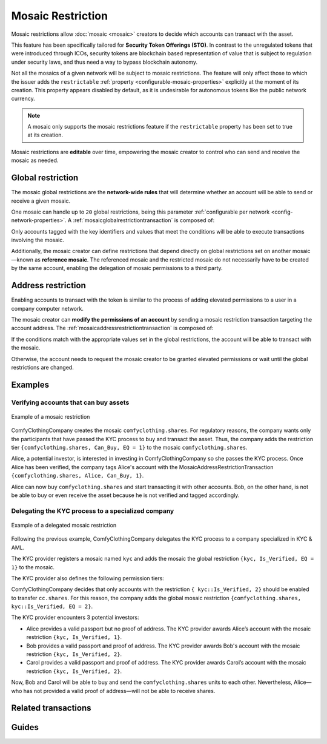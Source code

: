 ##################
Mosaic Restriction
##################

Mosaic restrictions allow :doc:`mosaic <mosaic>` creators to decide which accounts can transact with the asset.

This feature has been specifically tailored for **Security Token Offerings (STO)**.
In contrast to the unregulated tokens that were introduced through ICOs, security tokens are blockchain based representation of value that is subject to regulation under security laws, and thus need a way to bypass blockchain autonomy.

Not all the mosaics of a given network will be subject to mosaic restrictions.
The feature will only affect those to which the issuer adds the ``restrictable`` :ref:`property <configurable-mosaic-properties>` explicitly at the moment of its creation.
This property appears disabled by default, as it is undesirable for autonomous tokens like the public network currency.

.. note:: A mosaic only supports the mosaic restrictions feature if the ``restrictable`` property has been set to true at its creation.

Mosaic restrictions are **editable** over time, empowering the mosaic creator to control who can send and receive the mosaic as needed.

******************
Global restriction
******************

The mosaic global restrictions are the **network-wide rules** that will determine whether an account will be able to send or receive a given mosaic.

One mosaic can handle up to ``20`` global restrictions, being this parameter :ref:`configurable per network <config-network-properties>`.
A :ref:`mosaicglobalrestrictiontransaction` is composed of:

.. csv-table::
    :header: "Property", "Type", "Description"
    :delim: ;

    Mosaic Id; MosaicId; Identifier of the affected mosaic. The mosaic creator must be the signer of this transaction.
    Restriction Key; uint64; Restriction key.
    Restriction Value; uint64; Restriction value.
    Restriction Type; uint8; Type of constraint to apply. For example, the restriction value should be equal (EQ). See more :ref:`restriction types <mosaicrestrictiontype>`.

Only accounts tagged with the key identifiers and values that meet the conditions will be able to execute transactions involving the mosaic.

Additionally, the mosaic creator can define restrictions that depend directly on global restrictions set on another mosaic—known as **reference mosaic**.
The referenced mosaic and the restricted mosaic do not necessarily have to be created by the same account, enabling the delegation of mosaic permissions to a third party.

*******************
Address restriction
*******************

Enabling accounts to transact with the token is similar to the process of adding elevated permissions to a user in a company computer network.

The mosaic creator can **modify the permissions of an account** by sending a mosaic restriction transaction targeting the account address.
The :ref:`mosaicaddressrestrictiontransaction` is composed of:

.. csv-table::
    :header: "Property", "Type", "Description"
    :delim: ;

    Mosaic Id; MosaicId; Identifier of the affected mosaic. The mosaic creator must be the signer of this transaction.
    Target Address; address; Affected address.
    Restriction Key; uint64; Restriction key.
    Restriction Value; uint64; Restriction value.

If the conditions match with the appropriate values set in the global restrictions, the account will be able to transact with the mosaic.

Otherwise, the account needs to request the mosaic creator to be granted elevated permissions or wait until the global restrictions are changed.

********
Examples
********

Verifying accounts that can buy assets
======================================

.. figure:: ../resources/images/examples/mosaic-restriction.png
    :align: center
    :width: 400px

    Example of a mosaic restriction

ComfyClothingCompany creates the mosaic ``comfyclothing.shares``.
For regulatory reasons, the company wants only the participants that have passed the KYC process to buy and transact the asset.
Thus, the company adds the restriction tier ``{comfyclothing.shares, Can_Buy, EQ = 1}`` to the mosaic ``comfyclothing.shares``.

Alice, a potential investor, is interested in investing in ComfyClothingCompany so she passes the KYC process.
Once Alice has been verified, the company tags Alice's account with the MosaicAddressRestrictionTransaction  ``{comfyclothing.shares, Alice, Can_Buy, 1}``.

Alice can now buy ``comfyclothing.shares`` and start transacting it with other accounts.
Bob, on the other hand, is not be able to buy or even receive the asset because he is not verified and tagged accordingly.

Delegating the KYC process to a specialized company
===================================================

.. figure:: ../resources/images/examples/mosaic-restriction-delegated.png
    :align: center
    :width: 400px

    Example of a delegated mosaic restriction

Following the previous example, ComfyClothingCompany delegates the KYC process to a company specialized in KYC & AML.

The KYC provider registers a mosaic named ``kyc`` and adds the mosaic the global restriction ``{kyc, Is_Verified, EQ = 1}`` to the mosaic.

The KYC provider also defines the following permission tiers:

.. csv-table::
    :header: "Key", "Operator", "Value", "Description"
    :delim: ;

    Is_Verified; EQ; 1; The client has issued a valid passport.
    Is_Verified; EQ; 2; The client has issued a valid proof of address and passport.

ComfyClothingCompany decides that only accounts with the restriction ``{ kyc::Is_Verified, 2}`` should be enabled to transfer ``cc.shares``.
For this reason, the company adds the global mosaic restriction ``{comfyclothing.shares, kyc::Is_Verified, EQ = 2}``.

The KYC provider encounters 3 potential investors:

* Alice provides a valid passport but no proof of address. The KYC provider awards Alice’s account with the mosaic restriction ``{kyc, Is_Verified, 1}``.
* Bob provides a valid passport and proof of address. The KYC provider awards Bob's account with the mosaic restriction ``{kyc, Is_Verified, 2}``.
* Carol provides a valid passport and proof of address. The KYC provider awards Carol’s account with the mosaic restriction ``{kyc, Is_Verified, 2}``.

Now, Bob and Carol will be able to buy and send the ``comfyclothing.shares`` units to each other.
Nevertheless, Alice⁠—who has not provided a valid proof of address—will not be able to receive shares.

********************
Related transactions
********************

.. csv-table::
    :header:  "Id",  "Type", "Description"
    :widths: 20 30 50
    :delim: ;

    0x4151; :ref:`mosaicglobalrestrictiontransaction`; Set global rules to transfer a restrictable mosaic.
    0x4251; :ref:`mosaicaddressrestrictiontransaction`; Set address specific rules to transfer a restrictable mosaic.

******
Guides
******

.. postlist::
    :category: Mosaic Restriction
    :date: %A, %B %d, %Y
    :format: {title}
    :list-style: circle
    :excerpts:
    :sort:
